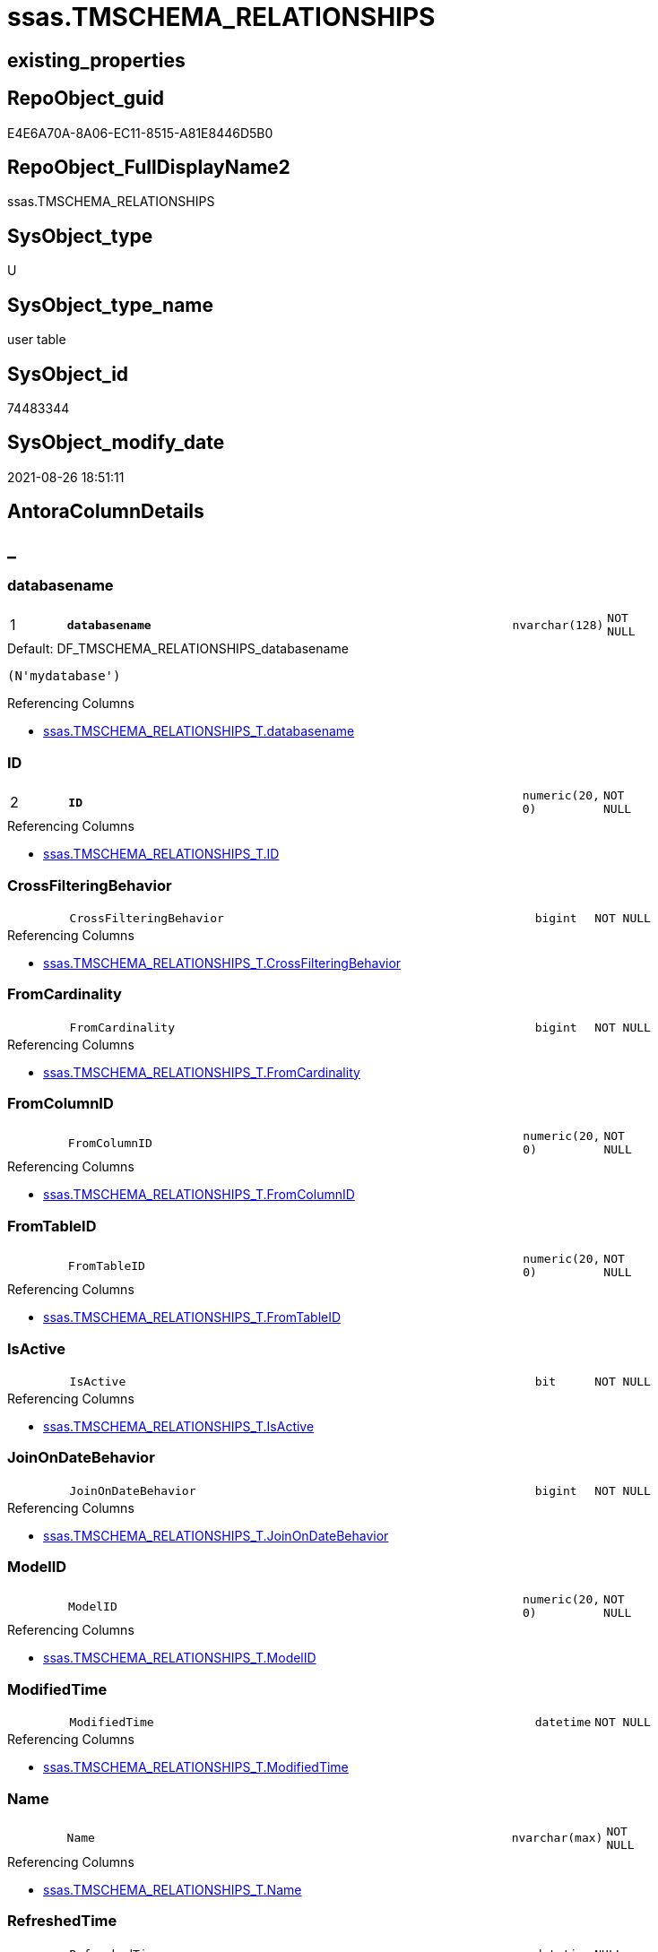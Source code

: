 // tag::HeaderFullDisplayName[]
= ssas.TMSCHEMA_RELATIONSHIPS
// end::HeaderFullDisplayName[]

== existing_properties

// tag::existing_properties[]
:ExistsProperty--antorareferencinglist:
:ExistsProperty--is_repo_managed:
:ExistsProperty--is_ssas:
:ExistsProperty--pk_index_guid:
:ExistsProperty--pk_indexpatterncolumndatatype:
:ExistsProperty--pk_indexpatterncolumnname:
:ExistsProperty--FK:
:ExistsProperty--AntoraIndexList:
:ExistsProperty--Columns:
// end::existing_properties[]

== RepoObject_guid

// tag::RepoObject_guid[]
E4E6A70A-8A06-EC11-8515-A81E8446D5B0
// end::RepoObject_guid[]

== RepoObject_FullDisplayName2

// tag::RepoObject_FullDisplayName2[]
ssas.TMSCHEMA_RELATIONSHIPS
// end::RepoObject_FullDisplayName2[]

== SysObject_type

// tag::SysObject_type[]
U 
// end::SysObject_type[]

== SysObject_type_name

// tag::SysObject_type_name[]
user table
// end::SysObject_type_name[]

== SysObject_id

// tag::SysObject_id[]
74483344
// end::SysObject_id[]

== SysObject_modify_date

// tag::SysObject_modify_date[]
2021-08-26 18:51:11
// end::SysObject_modify_date[]

== AntoraColumnDetails

// tag::AntoraColumnDetails[]
[discrete]
== _


[#column-databasename]
=== databasename

[cols="d,8m,m,m,m,d"]
|===
|1
|*databasename*
|nvarchar(128)
|NOT NULL
|
|
|===

.Default: DF_TMSCHEMA_RELATIONSHIPS_databasename
....
(N'mydatabase')
....

.Referencing Columns
--
* xref:ssas.tmschema_relationships_t.adoc#column-databasename[+ssas.TMSCHEMA_RELATIONSHIPS_T.databasename+]
--


[#column-id]
=== ID

[cols="d,8m,m,m,m,d"]
|===
|2
|*ID*
|numeric(20, 0)
|NOT NULL
|
|
|===

.Referencing Columns
--
* xref:ssas.tmschema_relationships_t.adoc#column-id[+ssas.TMSCHEMA_RELATIONSHIPS_T.ID+]
--


[#column-crossfilteringbehavior]
=== CrossFilteringBehavior

[cols="d,8m,m,m,m,d"]
|===
|
|CrossFilteringBehavior
|bigint
|NOT NULL
|
|
|===

.Referencing Columns
--
* xref:ssas.tmschema_relationships_t.adoc#column-crossfilteringbehavior[+ssas.TMSCHEMA_RELATIONSHIPS_T.CrossFilteringBehavior+]
--


[#column-fromcardinality]
=== FromCardinality

[cols="d,8m,m,m,m,d"]
|===
|
|FromCardinality
|bigint
|NOT NULL
|
|
|===

.Referencing Columns
--
* xref:ssas.tmschema_relationships_t.adoc#column-fromcardinality[+ssas.TMSCHEMA_RELATIONSHIPS_T.FromCardinality+]
--


[#column-fromcolumnid]
=== FromColumnID

[cols="d,8m,m,m,m,d"]
|===
|
|FromColumnID
|numeric(20, 0)
|NOT NULL
|
|
|===

.Referencing Columns
--
* xref:ssas.tmschema_relationships_t.adoc#column-fromcolumnid[+ssas.TMSCHEMA_RELATIONSHIPS_T.FromColumnID+]
--


[#column-fromtableid]
=== FromTableID

[cols="d,8m,m,m,m,d"]
|===
|
|FromTableID
|numeric(20, 0)
|NOT NULL
|
|
|===

.Referencing Columns
--
* xref:ssas.tmschema_relationships_t.adoc#column-fromtableid[+ssas.TMSCHEMA_RELATIONSHIPS_T.FromTableID+]
--


[#column-isactive]
=== IsActive

[cols="d,8m,m,m,m,d"]
|===
|
|IsActive
|bit
|NOT NULL
|
|
|===

.Referencing Columns
--
* xref:ssas.tmschema_relationships_t.adoc#column-isactive[+ssas.TMSCHEMA_RELATIONSHIPS_T.IsActive+]
--


[#column-joinondatebehavior]
=== JoinOnDateBehavior

[cols="d,8m,m,m,m,d"]
|===
|
|JoinOnDateBehavior
|bigint
|NOT NULL
|
|
|===

.Referencing Columns
--
* xref:ssas.tmschema_relationships_t.adoc#column-joinondatebehavior[+ssas.TMSCHEMA_RELATIONSHIPS_T.JoinOnDateBehavior+]
--


[#column-modelid]
=== ModelID

[cols="d,8m,m,m,m,d"]
|===
|
|ModelID
|numeric(20, 0)
|NOT NULL
|
|
|===

.Referencing Columns
--
* xref:ssas.tmschema_relationships_t.adoc#column-modelid[+ssas.TMSCHEMA_RELATIONSHIPS_T.ModelID+]
--


[#column-modifiedtime]
=== ModifiedTime

[cols="d,8m,m,m,m,d"]
|===
|
|ModifiedTime
|datetime
|NOT NULL
|
|
|===

.Referencing Columns
--
* xref:ssas.tmschema_relationships_t.adoc#column-modifiedtime[+ssas.TMSCHEMA_RELATIONSHIPS_T.ModifiedTime+]
--


[#column-name]
=== Name

[cols="d,8m,m,m,m,d"]
|===
|
|Name
|nvarchar(max)
|NOT NULL
|
|
|===

.Referencing Columns
--
* xref:ssas.tmschema_relationships_t.adoc#column-name[+ssas.TMSCHEMA_RELATIONSHIPS_T.Name+]
--


[#column-refreshedtime]
=== RefreshedTime

[cols="d,8m,m,m,m,d"]
|===
|
|RefreshedTime
|datetime
|NULL
|
|
|===

.Referencing Columns
--
* xref:ssas.tmschema_relationships_t.adoc#column-refreshedtime[+ssas.TMSCHEMA_RELATIONSHIPS_T.RefreshedTime+]
--


[#column-relationshipstorage2id]
=== RelationshipStorage2ID

[cols="d,8m,m,m,m,d"]
|===
|
|RelationshipStorage2ID
|numeric(20, 0)
|NULL
|
|
|===

.Referencing Columns
--
* xref:ssas.tmschema_relationships_t.adoc#column-relationshipstorage2id[+ssas.TMSCHEMA_RELATIONSHIPS_T.RelationshipStorage2ID+]
--


[#column-relationshipstorageid]
=== RelationshipStorageID

[cols="d,8m,m,m,m,d"]
|===
|
|RelationshipStorageID
|numeric(20, 0)
|NULL
|
|
|===

.Referencing Columns
--
* xref:ssas.tmschema_relationships_t.adoc#column-relationshipstorageid[+ssas.TMSCHEMA_RELATIONSHIPS_T.RelationshipStorageID+]
--


[#column-relyonreferentialintegrity]
=== RelyOnReferentialIntegrity

[cols="d,8m,m,m,m,d"]
|===
|
|RelyOnReferentialIntegrity
|bit
|NOT NULL
|
|
|===

.Referencing Columns
--
* xref:ssas.tmschema_relationships_t.adoc#column-relyonreferentialintegrity[+ssas.TMSCHEMA_RELATIONSHIPS_T.RelyOnReferentialIntegrity+]
--


[#column-securityfilteringbehavior]
=== SecurityFilteringBehavior

[cols="d,8m,m,m,m,d"]
|===
|
|SecurityFilteringBehavior
|bigint
|NOT NULL
|
|
|===

.Referencing Columns
--
* xref:ssas.tmschema_relationships_t.adoc#column-securityfilteringbehavior[+ssas.TMSCHEMA_RELATIONSHIPS_T.SecurityFilteringBehavior+]
--


[#column-state]
=== State

[cols="d,8m,m,m,m,d"]
|===
|
|State
|bigint
|NOT NULL
|
|
|===

.Referencing Columns
--
* xref:ssas.tmschema_relationships_t.adoc#column-state[+ssas.TMSCHEMA_RELATIONSHIPS_T.State+]
--


[#column-tocardinality]
=== ToCardinality

[cols="d,8m,m,m,m,d"]
|===
|
|ToCardinality
|bigint
|NOT NULL
|
|
|===

.Referencing Columns
--
* xref:ssas.tmschema_relationships_t.adoc#column-tocardinality[+ssas.TMSCHEMA_RELATIONSHIPS_T.ToCardinality+]
--


[#column-tocolumnid]
=== ToColumnID

[cols="d,8m,m,m,m,d"]
|===
|
|ToColumnID
|numeric(20, 0)
|NOT NULL
|
|
|===

.Referencing Columns
--
* xref:ssas.tmschema_relationships_t.adoc#column-tocolumnid[+ssas.TMSCHEMA_RELATIONSHIPS_T.ToColumnID+]
--


[#column-totableid]
=== ToTableID

[cols="d,8m,m,m,m,d"]
|===
|
|ToTableID
|numeric(20, 0)
|NOT NULL
|
|
|===

.Referencing Columns
--
* xref:ssas.tmschema_relationships_t.adoc#column-totableid[+ssas.TMSCHEMA_RELATIONSHIPS_T.ToTableID+]
--


[#column-type]
=== Type

[cols="d,8m,m,m,m,d"]
|===
|
|Type
|bigint
|NOT NULL
|
|
|===

.Referencing Columns
--
* xref:ssas.tmschema_relationships_t.adoc#column-type[+ssas.TMSCHEMA_RELATIONSHIPS_T.Type+]
--


// end::AntoraColumnDetails[]

== AntoraPkColumnTableRows

// tag::AntoraPkColumnTableRows[]
|1
|*<<column-databasename>>*
|nvarchar(128)
|NOT NULL
|
|

|2
|*<<column-id>>*
|numeric(20, 0)
|NOT NULL
|
|




















// end::AntoraPkColumnTableRows[]

== AntoraNonPkColumnTableRows

// tag::AntoraNonPkColumnTableRows[]


|
|<<column-crossfilteringbehavior>>
|bigint
|NOT NULL
|
|

|
|<<column-fromcardinality>>
|bigint
|NOT NULL
|
|

|
|<<column-fromcolumnid>>
|numeric(20, 0)
|NOT NULL
|
|

|
|<<column-fromtableid>>
|numeric(20, 0)
|NOT NULL
|
|

|
|<<column-isactive>>
|bit
|NOT NULL
|
|

|
|<<column-joinondatebehavior>>
|bigint
|NOT NULL
|
|

|
|<<column-modelid>>
|numeric(20, 0)
|NOT NULL
|
|

|
|<<column-modifiedtime>>
|datetime
|NOT NULL
|
|

|
|<<column-name>>
|nvarchar(max)
|NOT NULL
|
|

|
|<<column-refreshedtime>>
|datetime
|NULL
|
|

|
|<<column-relationshipstorage2id>>
|numeric(20, 0)
|NULL
|
|

|
|<<column-relationshipstorageid>>
|numeric(20, 0)
|NULL
|
|

|
|<<column-relyonreferentialintegrity>>
|bit
|NOT NULL
|
|

|
|<<column-securityfilteringbehavior>>
|bigint
|NOT NULL
|
|

|
|<<column-state>>
|bigint
|NOT NULL
|
|

|
|<<column-tocardinality>>
|bigint
|NOT NULL
|
|

|
|<<column-tocolumnid>>
|numeric(20, 0)
|NOT NULL
|
|

|
|<<column-totableid>>
|numeric(20, 0)
|NOT NULL
|
|

|
|<<column-type>>
|bigint
|NOT NULL
|
|

// end::AntoraNonPkColumnTableRows[]

== AntoraIndexList

// tag::AntoraIndexList[]

[#index-pkunderlinetmschemaunderlinerelationships]
=== PK_TMSCHEMA_RELATIONSHIPS

* IndexSemanticGroup: xref:other/indexsemanticgroup.adoc#startbnoblankgroupendb[no_group]
+
--
* <<column-databasename>>; nvarchar(128)
* <<column-ID>>; numeric(20, 0)
--
* PK, Unique, Real: 1, 1, 1

// end::AntoraIndexList[]

== AntoraMeasureDetails

// tag::AntoraMeasureDetails[]

// end::AntoraMeasureDetails[]

== AntoraParameterList

// tag::AntoraParameterList[]

// end::AntoraParameterList[]

== AntoraXrefCulturesList

// tag::AntoraXrefCulturesList[]
* xref:dhw:sqldb:ssas.tmschema_relationships.adoc[] - 
// end::AntoraXrefCulturesList[]

== cultures_count

// tag::cultures_count[]
1
// end::cultures_count[]

== Other tags

source: property.RepoObjectProperty_cross As rop_cross


=== additional_reference_csv

// tag::additional_reference_csv[]

// end::additional_reference_csv[]


=== AdocUspSteps

// tag::adocuspsteps[]

// end::adocuspsteps[]


=== AntoraReferencedList

// tag::antorareferencedlist[]

// end::antorareferencedlist[]


=== AntoraReferencingList

// tag::antorareferencinglist[]
* xref:ssas.tmschema_relationships_t.adoc[]
* xref:ssas.usp_persist_tmschema_relationships_t.adoc[]
// end::antorareferencinglist[]


=== Description

// tag::description[]

// end::description[]


=== ExampleUsage

// tag::exampleusage[]

// end::exampleusage[]


=== exampleUsage_2

// tag::exampleusage_2[]

// end::exampleusage_2[]


=== exampleUsage_3

// tag::exampleusage_3[]

// end::exampleusage_3[]


=== exampleUsage_4

// tag::exampleusage_4[]

// end::exampleusage_4[]


=== exampleUsage_5

// tag::exampleusage_5[]

// end::exampleusage_5[]


=== exampleWrong_Usage

// tag::examplewrong_usage[]

// end::examplewrong_usage[]


=== has_execution_plan_issue

// tag::has_execution_plan_issue[]

// end::has_execution_plan_issue[]


=== has_get_referenced_issue

// tag::has_get_referenced_issue[]

// end::has_get_referenced_issue[]


=== has_history

// tag::has_history[]

// end::has_history[]


=== has_history_columns

// tag::has_history_columns[]

// end::has_history_columns[]


=== InheritanceType

// tag::inheritancetype[]

// end::inheritancetype[]


=== is_persistence

// tag::is_persistence[]

// end::is_persistence[]


=== is_persistence_check_duplicate_per_pk

// tag::is_persistence_check_duplicate_per_pk[]

// end::is_persistence_check_duplicate_per_pk[]


=== is_persistence_check_for_empty_source

// tag::is_persistence_check_for_empty_source[]

// end::is_persistence_check_for_empty_source[]


=== is_persistence_delete_changed

// tag::is_persistence_delete_changed[]

// end::is_persistence_delete_changed[]


=== is_persistence_delete_missing

// tag::is_persistence_delete_missing[]

// end::is_persistence_delete_missing[]


=== is_persistence_insert

// tag::is_persistence_insert[]

// end::is_persistence_insert[]


=== is_persistence_truncate

// tag::is_persistence_truncate[]

// end::is_persistence_truncate[]


=== is_persistence_update_changed

// tag::is_persistence_update_changed[]

// end::is_persistence_update_changed[]


=== is_repo_managed

// tag::is_repo_managed[]
0
// end::is_repo_managed[]


=== is_ssas

// tag::is_ssas[]
0
// end::is_ssas[]


=== microsoft_database_tools_support

// tag::microsoft_database_tools_support[]

// end::microsoft_database_tools_support[]


=== MS_Description

// tag::ms_description[]

// end::ms_description[]


=== persistence_source_RepoObject_fullname

// tag::persistence_source_repoobject_fullname[]

// end::persistence_source_repoobject_fullname[]


=== persistence_source_RepoObject_fullname2

// tag::persistence_source_repoobject_fullname2[]

// end::persistence_source_repoobject_fullname2[]


=== persistence_source_RepoObject_guid

// tag::persistence_source_repoobject_guid[]

// end::persistence_source_repoobject_guid[]


=== persistence_source_RepoObject_xref

// tag::persistence_source_repoobject_xref[]

// end::persistence_source_repoobject_xref[]


=== pk_index_guid

// tag::pk_index_guid[]
E6E6A70A-8A06-EC11-8515-A81E8446D5B0
// end::pk_index_guid[]


=== pk_IndexPatternColumnDatatype

// tag::pk_indexpatterncolumndatatype[]
nvarchar(128),numeric(20, 0)
// end::pk_indexpatterncolumndatatype[]


=== pk_IndexPatternColumnName

// tag::pk_indexpatterncolumnname[]
databasename,ID
// end::pk_indexpatterncolumnname[]


=== pk_IndexSemanticGroup

// tag::pk_indexsemanticgroup[]

// end::pk_indexsemanticgroup[]


=== ReferencedObjectList

// tag::referencedobjectlist[]

// end::referencedobjectlist[]


=== usp_persistence_RepoObject_guid

// tag::usp_persistence_repoobject_guid[]

// end::usp_persistence_repoobject_guid[]


=== UspExamples

// tag::uspexamples[]

// end::uspexamples[]


=== uspgenerator_usp_id

// tag::uspgenerator_usp_id[]

// end::uspgenerator_usp_id[]


=== UspParameters

// tag::uspparameters[]

// end::uspparameters[]

== Boolean Attributes

source: property.RepoObjectProperty WHERE property_int = 1

// tag::boolean_attributes[]

// end::boolean_attributes[]

== sql_modules_definition

// tag::sql_modules_definition[]
[%collapsible]
=======
[source,sql,numbered]
----

----
=======
// end::sql_modules_definition[]


